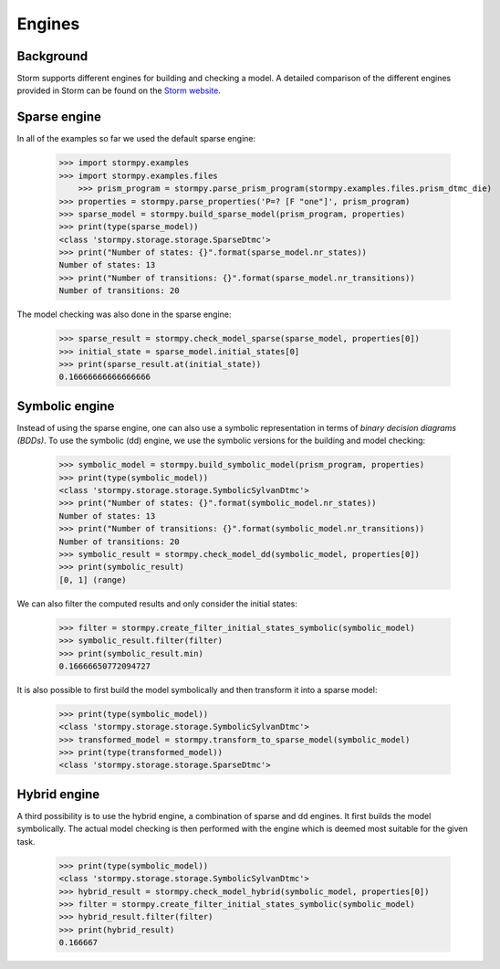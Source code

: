 ***************
Engines
***************

Background
=====================

Storm supports different engines for building and checking a model. A detailed comparison of the different engines provided in Storm can be found on the `Storm website <http://www.stormchecker.org/documentation/usage/engines.html>`_.


Sparse engine
===============================

In all of the examples so far we used the default sparse engine:

    >>> import stormpy.examples
    >>> import stormpy.examples.files
	>>> prism_program = stormpy.parse_prism_program(stormpy.examples.files.prism_dtmc_die)
    >>> properties = stormpy.parse_properties('P=? [F "one"]', prism_program)
    >>> sparse_model = stormpy.build_sparse_model(prism_program, properties)
    >>> print(type(sparse_model))
    <class 'stormpy.storage.storage.SparseDtmc'>
    >>> print("Number of states: {}".format(sparse_model.nr_states))
    Number of states: 13
    >>> print("Number of transitions: {}".format(sparse_model.nr_transitions))
    Number of transitions: 20

The model checking was also done in the sparse engine:

    >>> sparse_result = stormpy.check_model_sparse(sparse_model, properties[0])
    >>> initial_state = sparse_model.initial_states[0]
    >>> print(sparse_result.at(initial_state))
    0.16666666666666666


Symbolic engine
===============================

Instead of using the sparse engine, one can also use a symbolic representation in terms of `binary decision diagrams (BDDs)`.
To use the symbolic (dd) engine, we use the symbolic versions for the building and model checking:

    >>> symbolic_model = stormpy.build_symbolic_model(prism_program, properties)
    >>> print(type(symbolic_model))
    <class 'stormpy.storage.storage.SymbolicSylvanDtmc'>
    >>> print("Number of states: {}".format(symbolic_model.nr_states))
    Number of states: 13
    >>> print("Number of transitions: {}".format(symbolic_model.nr_transitions))
    Number of transitions: 20
    >>> symbolic_result = stormpy.check_model_dd(symbolic_model, properties[0])
    >>> print(symbolic_result)
    [0, 1] (range)

We can also filter the computed results and only consider the initial states:

    >>> filter = stormpy.create_filter_initial_states_symbolic(symbolic_model)
    >>> symbolic_result.filter(filter)
    >>> print(symbolic_result.min)
    0.16666650772094727

It is also possible to first build the model symbolically and then transform it into a sparse model:

    >>> print(type(symbolic_model))
    <class 'stormpy.storage.storage.SymbolicSylvanDtmc'>
    >>> transformed_model = stormpy.transform_to_sparse_model(symbolic_model)
    >>> print(type(transformed_model))
    <class 'stormpy.storage.storage.SparseDtmc'>


Hybrid engine
===============================

A third possibility is to use the hybrid engine, a combination of sparse and dd engines.
It first builds the model symbolically.
The actual model checking is then performed with the engine which is deemed most suitable for the given task.

    >>> print(type(symbolic_model))
    <class 'stormpy.storage.storage.SymbolicSylvanDtmc'>
    >>> hybrid_result = stormpy.check_model_hybrid(symbolic_model, properties[0])
    >>> filter = stormpy.create_filter_initial_states_symbolic(symbolic_model)
    >>> hybrid_result.filter(filter)
    >>> print(hybrid_result)
    0.166667

